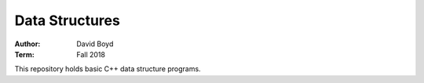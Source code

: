 Data Structures
##########################
:Author: David Boyd
:Term: Fall 2018

This repository holds basic C++ data structure programs.
